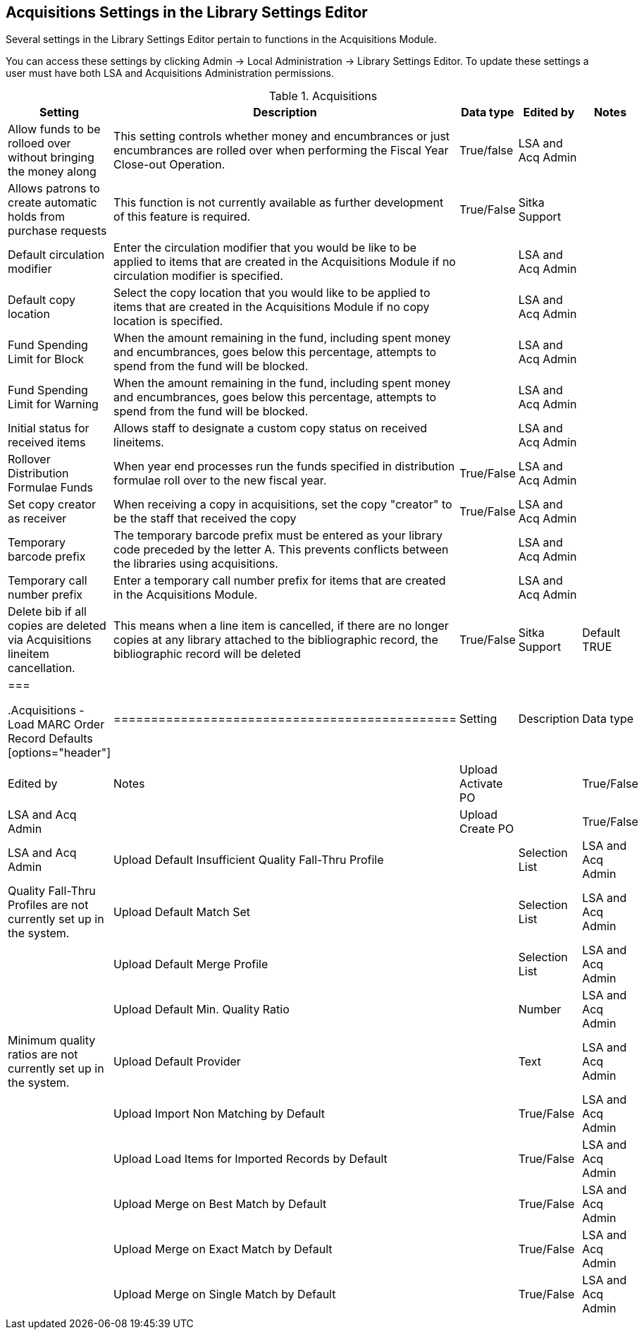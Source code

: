 Acquisitions Settings in the Library Settings Editor
----------------------------------------------------

Several settings in the Library Settings Editor pertain to functions in the Acquisitions Module.

You can access these settings by clicking Admin → Local Administration → Library Settings Editor. To update these settings a user must have both LSA and Acquisitions Administration permissions.

.Acquisitions
[options="header"]
|============
| Setting | Description | Data type | Edited by | Notes
| Allow funds to be rolloed over without bringing the money along | This setting controls whether money and encumbrances or just encumbrances are rolled over when performing the Fiscal Year Close-out Operation. | True/false | LSA and Acq Admin |
| Allows patrons to create automatic holds from purchase requests | This function is not currently available as further development of this feature is required. | True/False | Sitka Support |
| Default circulation modifier | Enter the circulation modifier that you would be like to be applied to items that are created in the Acquisitions Module if no circulation modifier is specified. | | LSA and Acq Admin |
| Default copy location | Select the copy location that you would like to be applied to items that are created in the Acquisitions Module if no copy location is specified. | | LSA and Acq Admin |
| Fund Spending Limit for Block | When the amount remaining in the fund, including spent money and encumbrances, goes below this percentage, attempts to spend from the fund will be blocked. | | LSA and Acq Admin |
| Fund Spending Limit for Warning | When the amount remaining in the fund, including spent money and encumbrances, goes below this percentage, attempts to spend from the fund will be blocked. | | LSA and Acq Admin |
| Initial status for received items | Allows staff to designate a custom copy status on received lineitems. | | LSA and Acq Admin |
| Rollover Distribution Formulae Funds | When year end processes run the funds specified in distribution formulae roll over to the new fiscal year. | True/False | LSA and Acq Admin |
| Set copy creator as receiver | When receiving a copy in acquisitions, set the copy "creator" to be the staff that received the copy | True/False | LSA and Acq Admin |
| Temporary barcode prefix | The temporary barcode prefix must be entered as your library code preceded by the letter A. This prevents conflicts between the libraries using acquisitions. | | LSA and Acq Admin |
| Temporary call number prefix | Enter a temporary call number prefix for items that are created in the Acquisitions Module. | | LSA and Acq Admin |
| Delete bib if all copies are deleted via Acquisitions lineitem cancellation. | This means when a line item is cancelled, if there are no longer copies at any library attached to the bibliographic record, the bibliographic record will be deleted | True/False | Sitka Support | Default TRUE
|===

.Acquisitions - Load MARC Order Record Defaults
[options="header"]
|==============================================
| Setting | Description | Data type | Edited by | Notes
| Upload Activate PO | | True/False | LSA and Acq Admin |
| Upload Create PO | | True/False | LSA and Acq Admin
| Upload Default Insufficient Quality Fall-Thru Profile | | Selection List | LSA and Acq Admin | Quality Fall-Thru Profiles are not currently set up in the system.
| Upload Default Match Set | | Selection List | LSA and Acq Admin |
| Upload Default Merge Profile | | Selection List | LSA and Acq Admin |
| Upload Default Min. Quality Ratio | | Number | LSA and Acq Admin | Minimum quality ratios are not currently set up in the system.
| Upload Default Provider | | Text | LSA and Acq Admin |
| Upload Import Non Matching by Default | | True/False | LSA and Acq Admin |
| Upload Load Items for Imported Records by Default | | True/False | LSA and Acq Admin |
| Upload Merge on Best Match by Default | | True/False | LSA and Acq Admin |
| Upload Merge on Exact Match by Default | | True/False | LSA and Acq Admin |
| Upload Merge on Single Match by Default | | True/False | LSA and Acq Admin |
|===
